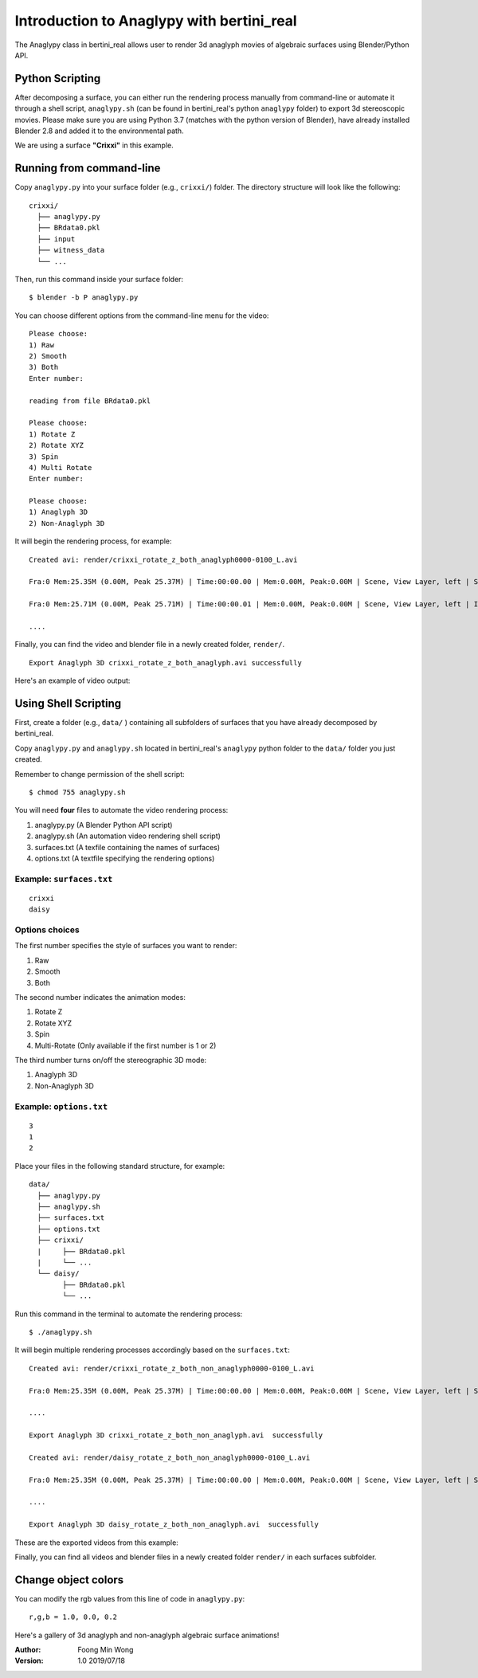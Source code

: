 Introduction to Anaglypy with bertini_real
===========================================

The Anaglypy class in bertini_real allows user to render 3d anaglyph movies of algebraic surfaces using Blender/Python API. 

Python Scripting
*****************

After decomposing a surface, you can either run the rendering process manually from command-line or automate it through a shell script, ``anaglypy.sh`` (can be found in bertini_real's python ``anaglypy`` folder) to export 3d stereoscopic movies. Please make sure you are using Python 3.7 (matches with the python version of Blender), have already installed Blender 2.8 and added it to the environmental path.

We are using a surface **"Crixxi"** in this example.

Running from command-line
**************************

Copy ``anaglypy.py`` into your surface folder (e.g., ``crixxi/``) folder. The directory structure will look like the following:

::

    crixxi/
      ├── anaglypy.py
      ├── BRdata0.pkl
      ├── input
      ├── witness_data
      └── ...

Then, run this command inside your surface folder:

::

    $ blender -b P anaglypy.py

You can choose different options from the command-line menu for the video:

::

    Please choose:
    1) Raw
    2) Smooth
    3) Both
    Enter number: 

    reading from file BRdata0.pkl

    Please choose:
    1) Rotate Z
    2) Rotate XYZ
    3) Spin
    4) Multi Rotate
    Enter number: 

    Please choose:
    1) Anaglyph 3D
    2) Non-Anaglyph 3D

It will begin the rendering process, for example:

::

    Created avi: render/crixxi_rotate_z_both_anaglyph0000-0100_L.avi

    Fra:0 Mem:25.35M (0.00M, Peak 25.37M) | Time:00:00.00 | Mem:0.00M, Peak:0.00M | Scene, View Layer, left | Synchronizing object | crixxi

    Fra:0 Mem:25.71M (0.00M, Peak 25.71M) | Time:00:00.01 | Mem:0.00M, Peak:0.00M | Scene, View Layer, left | Initializing

    ....

Finally, you can find the video and blender file in a newly created folder, ``render/``.

::

    Export Anaglyph 3D crixxi_rotate_z_both_anaglyph.avi successfully

Here's an example of video output:

.. image:: anaglypy_pictures/crixxi_rotate_z_both_anaglyph.gif
   :width: 50 %
   :align:   center

Using Shell Scripting
**********************

First, create a folder (e.g., ``data/`` ) containing all subfolders of surfaces that you have already decomposed by bertini_real.

Copy ``anaglypy.py`` and ``anaglypy.sh`` located in bertini_real's ``anaglypy`` python folder to the ``data/`` folder you just created.

Remember to change permission of the shell script:

::

    $ chmod 755 anaglypy.sh


You will need **four** files to automate the video rendering process:

1. anaglypy.py (A Blender Python API script)
2. anaglypy.sh (An automation video rendering shell script)
3. surfaces.txt (A texfile containing the names of surfaces)
4. options.txt (A textfile specifying the rendering options)

Example: ``surfaces.txt``
++++++++++++++++++++++++++
::

    crixxi
    daisy


Options choices
++++++++++++++++
The first number specifies the style of surfaces you want to render:

1) Raw
2) Smooth
3) Both

The second number indicates the animation modes: 

1) Rotate Z
2) Rotate XYZ
3) Spin
4) Multi-Rotate (Only available if the first number is 1 or 2)

The third number turns on/off the stereographic 3D mode: 

1) Anaglyph 3D
2) Non-Anaglyph 3D

Example: ``options.txt``
++++++++++++++++++++++++++
::

    3
    1
    2


Place your files in the following standard structure, for example:

::

    data/
      ├── anaglypy.py
      ├── anaglypy.sh
      ├── surfaces.txt
      ├── options.txt
      ├── crixxi/
      |     ├── BRdata0.pkl
      |     └── ...
      └── daisy/
            ├── BRdata0.pkl
            └── ...

Run this command in the terminal to automate the rendering process:
::

	$ ./anaglypy.sh

It will begin multiple rendering processes accordingly based on the ``surfaces.txt``:

::

    Created avi: render/crixxi_rotate_z_both_non_anaglyph0000-0100_L.avi

    Fra:0 Mem:25.35M (0.00M, Peak 25.37M) | Time:00:00.00 | Mem:0.00M, Peak:0.00M | Scene, View Layer, left | Synchronizing object | crixxi

    ....

    Export Anaglyph 3D crixxi_rotate_z_both_non_anaglyph.avi  successfully

    Created avi: render/daisy_rotate_z_both_non_anaglyph0000-0100_L.avi

    Fra:0 Mem:25.35M (0.00M, Peak 25.37M) | Time:00:00.00 | Mem:0.00M, Peak:0.00M | Scene, View Layer, left | Synchronizing object | crixxi

    ....

    Export Anaglyph 3D daisy_rotate_z_both_non_anaglyph.avi  successfully

These are the exported videos from this example:

.. image:: anaglypy_pictures/crixxi_rotate_z_both_non_anaglyph.gif
   :width: 49 %

.. image:: anaglypy_pictures/daisy_rotate_z_both_non_anaglyph.gif
   :width: 49 %

Finally, you can find all videos and blender files in a newly created folder ``render/`` in each surfaces subfolder.

Change object colors
*********************
You can modify the rgb values from this line of code in ``anaglypy.py``:

::

    r,g,b = 1.0, 0.0, 0.2

Here's a gallery of 3d anaglyph and non-anaglyph algebraic surface animations!

.. image:: anaglypy_pictures/both_multi.gif
   :width: 100 %

.. image:: anaglypy_pictures/schneeflocke_raw_smooth.gif
   :width: 100 %


:Author:
	Foong Min Wong

:Version: 1.0 2019/07/18
